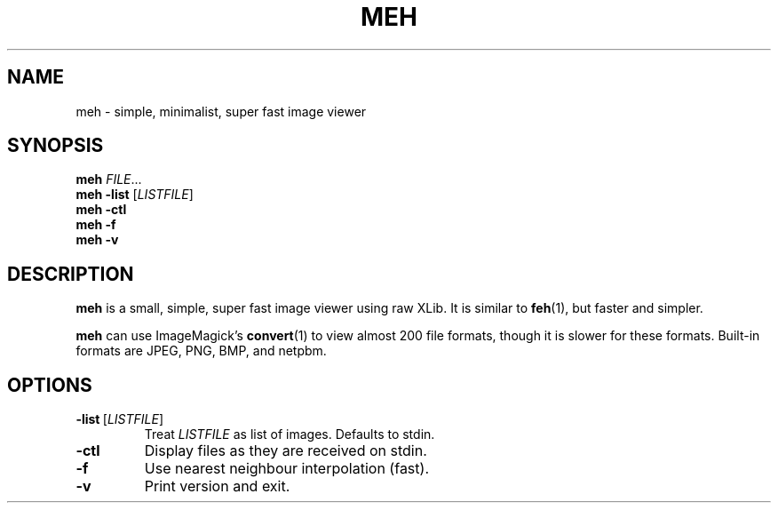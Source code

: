 .TH MEH 1 "2013-12-28"
.SH NAME
meh \- simple, minimalist, super fast image viewer
.SH SYNOPSIS
.B meh
.IR FILE ...
.br
.B meh \-list
.RI [ LISTFILE ]
.br
.B meh \-ctl
.br
.B meh \-f
.br
.B meh \-v
.SH DESCRIPTION
.B meh
is a small, simple, super fast image viewer using raw XLib.
It is similar to
.BR feh (1),
but faster and simpler.
.LP
.B meh
can use ImageMagick's
.BR convert (1)
to view almost 200 file formats, though it is slower for these formats.
Built-in formats are JPEG, PNG, BMP, and netpbm.
.SH OPTIONS
.TP
.BR \-list \ [\fILISTFILE\fR]
Treat \fILISTFILE\fR as list of images. Defaults to stdin.
.TP
.B \-ctl
Display files as they are received on stdin.
.TP
.B \-f
Use nearest neighbour interpolation (fast).
.TP
.B \-v
Print version and exit.
